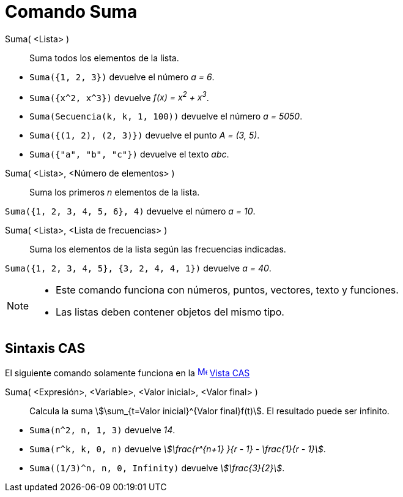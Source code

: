 = Comando Suma
:page-en: commands/Sum
ifdef::env-github[:imagesdir: /es/modules/ROOT/assets/images]

Suma( <Lista> )::
  Suma todos los elementos de la lista.

[EXAMPLE]
====

* `++Suma({1, 2, 3})++` devuelve el número _a = 6_.
* `++Suma({x^2, x^3})++` devuelve _f(x) = x^2^ + x^3^_.
* `++Suma(Secuencia(k, k, 1, 100))++` devuelve el número _a = 5050_.
* `++Suma({(1, 2), (2, 3)})++` devuelve el punto _A = (3, 5)_.
* `++Suma({"a", "b", "c"})++` devuelve el texto _abc_.

====

Suma( <Lista>, <Número de elementos> )::
  Suma los primeros _n_ elementos de la lista.

[EXAMPLE]
====

`++Suma({1, 2, 3, 4, 5, 6}, 4)++` devuelve el número _a = 10_.

====

Suma( <Lista>, <Lista de frecuencias> )::
  Suma los elementos de la lista según las frecuencias indicadas.

[EXAMPLE]
====

`++Suma({1, 2, 3, 4, 5}, {3, 2, 4, 4, 1})++` devuelve _a = 40_.

====

[NOTE]
====

* Este comando funciona con números, puntos, vectores, texto y funciones.
* Las listas deben contener objetos del mismo tipo.

====

== Sintaxis CAS

El siguiente comando solamente funciona en la xref:/Vista_CAS.adoc[image:16px-Menu_view_cas.svg.png[Menu view
cas.svg,width=16,height=16]] xref:/Vista_CAS.adoc[Vista CAS]

Suma( <Expresión>, <Variable>, <Valor inicial>, <Valor final> )::
  Calcula la suma stem:[\sum_{t=Valor inicial}^{Valor final}f(t)]. El resultado puede ser infinito.

[EXAMPLE]
====

* `++Suma(n^2, n, 1, 3)++` devuelve _14_.
* `++Suma(r^k, k, 0, n)++` devuelve _stem:[\frac{r^{n+1} }{r - 1} - \frac{1}{r - 1}]_.
* `++Suma((1/3)^n, n, 0, Infinity)++` devuelve _stem:[\frac{3}{2}]_.

====
